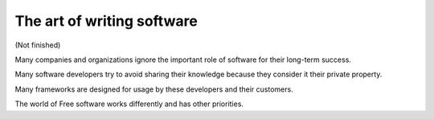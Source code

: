 ===========================
The art of writing software
===========================

(Not finished)

Many companies and organizations ignore the important role of software
for their long-term success.

Many software developers try to avoid sharing their knowledge because
they consider it their private property.

Many frameworks are designed for usage by these developers and their
customers.

The world of Free software works differently and has other priorities.
